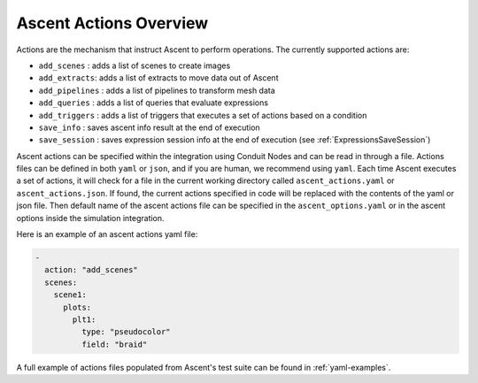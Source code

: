.. ############################################################################
.. # Copyright (c) Lawrence Livermore National Security, LLC and other Ascent
.. # Project developers. See top-level LICENSE AND COPYRIGHT files for dates and
.. # other details. No copyright assignment is required to contribute to Ascent.
.. ############################################################################

.. _ascent-actions:

Ascent Actions Overview
=======================

Actions are the mechanism that instruct Ascent to perform operations.
The currently supported actions are:

- ``add_scenes``  : adds a list of scenes to create images
- ``add_extracts``: adds a list of extracts to move data out of Ascent
- ``add_pipelines`` : adds a list of pipelines to transform mesh data
- ``add_queries`` : adds a list of queries that evaluate expressions
- ``add_triggers`` : adds a list of triggers that executes a set of actions based on a condition
- ``save_info`` : saves ascent info result at the end of execution
- ``save_session`` : saves expression session info at the end of execution (see :ref:`ExpressionsSaveSession`)


Ascent actions can be specified within the integration using Conduit Nodes and can be read in through a file.
Actions files can be defined in both ``yaml`` or ``json``, and if you are human, we recommend using ``yaml``.
Each time Ascent executes a set of actions, it will check for a file in the current working directory called ``ascent_actions.yaml`` or ``ascent_actions.json``.
If found, the current actions specified in code will be replaced with the contents of the yaml or json file.
Then default name of the ascent actions file can be specified in the ``ascent_options.yaml`` or in the
ascent options inside the simulation integration.

Here is an example of an ascent actions yaml file:

.. code-block:: yaml

  -
    action: "add_scenes"
    scenes:
      scene1:
        plots:
          plt1:
            type: "pseudocolor"
            field: "braid"

A full example of actions files populated from Ascent's test suite can be found in :ref:`yaml-examples`.


